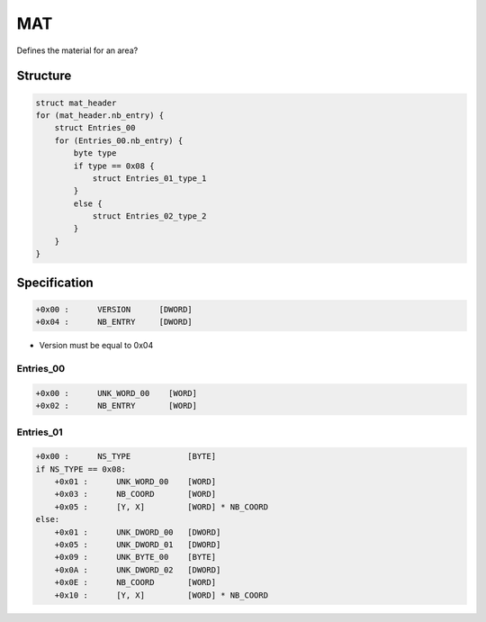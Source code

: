 MAT
===

.. [[DVD_File_Format#Type_Signature|MAT]] (material) entries in the [[DVD File Format]].

Defines the material for an area?

Structure
---------

.. code-block:: text

    struct mat_header
    for (mat_header.nb_entry) {
        struct Entries_00
        for (Entries_00.nb_entry) {
            byte type
            if type == 0x08 {
                struct Entries_01_type_1
            }
            else {
                struct Entries_02_type_2
            }
        }
    }

Specification
-------------

.. code-block:: text

    +0x00 :      VERSION      [DWORD]
    +0x04 :      NB_ENTRY     [DWORD]

* Version must be equal to 0x04

Entries_00
^^^^^^^^^^

.. code-block:: text

    +0x00 :      UNK_WORD_00    [WORD]
    +0x02 :      NB_ENTRY       [WORD]


Entries_01
^^^^^^^^^^

.. code-block:: text

    +0x00 :      NS_TYPE            [BYTE]
    if NS_TYPE == 0x08:
        +0x01 :      UNK_WORD_00    [WORD]
        +0x03 :      NB_COORD       [WORD]
        +0x05 :      [Y, X]         [WORD] * NB_COORD
    else:
        +0x01 :      UNK_DWORD_00   [DWORD]
        +0x05 :      UNK_DWORD_01   [DWORD]
        +0x09 :      UNK_BYTE_00    [BYTE]
        +0x0A :      UNK_DWORD_02   [DWORD]
        +0x0E :      NB_COORD       [WORD]
        +0x10 :      [Y, X]         [WORD] * NB_COORD
